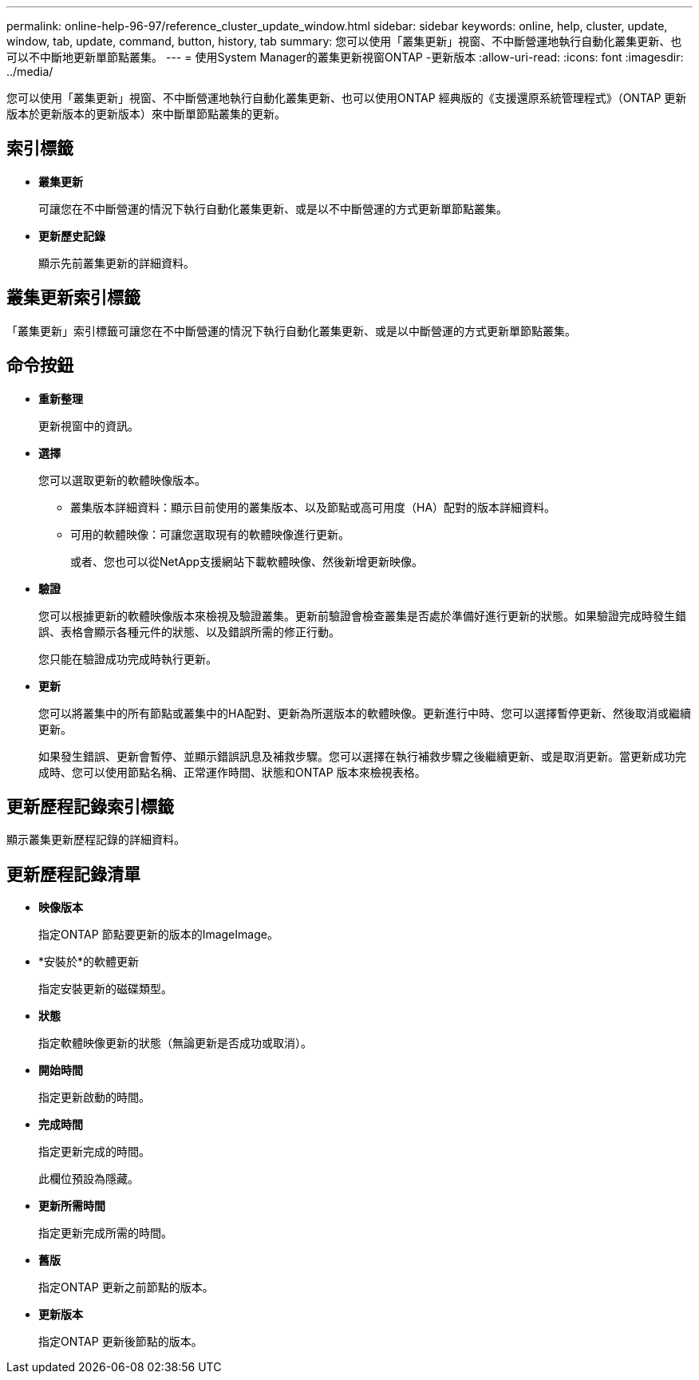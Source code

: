 ---
permalink: online-help-96-97/reference_cluster_update_window.html 
sidebar: sidebar 
keywords: online, help, cluster, update, window, tab, update, command, button, history, tab 
summary: 您可以使用「叢集更新」視窗、不中斷營運地執行自動化叢集更新、也可以不中斷地更新單節點叢集。 
---
= 使用System Manager的叢集更新視窗ONTAP -更新版本
:allow-uri-read: 
:icons: font
:imagesdir: ../media/


[role="lead"]
您可以使用「叢集更新」視窗、不中斷營運地執行自動化叢集更新、也可以使用ONTAP 經典版的《支援還原系統管理程式》（ONTAP 更新版本於更新版本的更新版本）來中斷單節點叢集的更新。



== 索引標籤

* *叢集更新*
+
可讓您在不中斷營運的情況下執行自動化叢集更新、或是以不中斷營運的方式更新單節點叢集。

* *更新歷史記錄*
+
顯示先前叢集更新的詳細資料。





== 叢集更新索引標籤

「叢集更新」索引標籤可讓您在不中斷營運的情況下執行自動化叢集更新、或是以中斷營運的方式更新單節點叢集。



== 命令按鈕

* *重新整理*
+
更新視窗中的資訊。

* *選擇*
+
您可以選取更新的軟體映像版本。

+
** 叢集版本詳細資料：顯示目前使用的叢集版本、以及節點或高可用度（HA）配對的版本詳細資料。
** 可用的軟體映像：可讓您選取現有的軟體映像進行更新。
+
或者、您也可以從NetApp支援網站下載軟體映像、然後新增更新映像。



* *驗證*
+
您可以根據更新的軟體映像版本來檢視及驗證叢集。更新前驗證會檢查叢集是否處於準備好進行更新的狀態。如果驗證完成時發生錯誤、表格會顯示各種元件的狀態、以及錯誤所需的修正行動。

+
您只能在驗證成功完成時執行更新。

* *更新*
+
您可以將叢集中的所有節點或叢集中的HA配對、更新為所選版本的軟體映像。更新進行中時、您可以選擇暫停更新、然後取消或繼續更新。

+
如果發生錯誤、更新會暫停、並顯示錯誤訊息及補救步驟。您可以選擇在執行補救步驟之後繼續更新、或是取消更新。當更新成功完成時、您可以使用節點名稱、正常運作時間、狀態和ONTAP 版本來檢視表格。





== 更新歷程記錄索引標籤

顯示叢集更新歷程記錄的詳細資料。



== 更新歷程記錄清單

* *映像版本*
+
指定ONTAP 節點要更新的版本的ImageImage。

* *安裝於*的軟體更新
+
指定安裝更新的磁碟類型。

* *狀態*
+
指定軟體映像更新的狀態（無論更新是否成功或取消）。

* *開始時間*
+
指定更新啟動的時間。

* *完成時間*
+
指定更新完成的時間。

+
此欄位預設為隱藏。

* *更新所需時間*
+
指定更新完成所需的時間。

* *舊版*
+
指定ONTAP 更新之前節點的版本。

* *更新版本*
+
指定ONTAP 更新後節點的版本。


